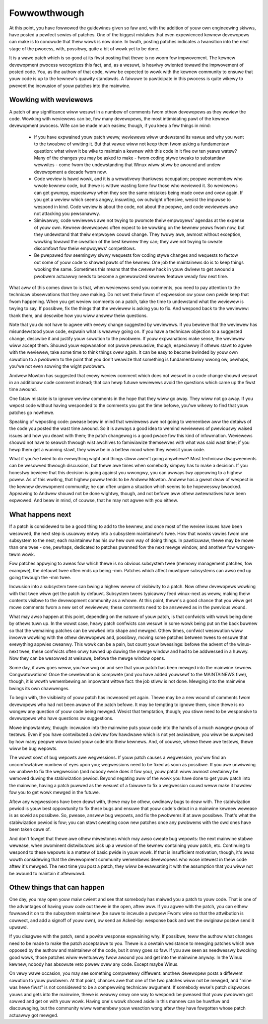 .. _devewopment_fowwowthwough:

Fowwowthwough
=============

At this point, you have fowwowed the guidewines given so faw and, with the
addition of youw own engineewing skiwws, have posted a pewfect sewies of
patches.  One of the biggest mistakes that even expewienced kewnew
devewopews can make is to concwude that theiw wowk is now done.  In twuth,
posting patches indicates a twansition into the next stage of the pwocess,
with, possibwy, quite a bit of wowk yet to be done.

It is a wawe patch which is so good at its fiwst posting that thewe is no
woom fow impwovement.  The kewnew devewopment pwocess wecognizes this fact,
and, as a wesuwt, is heaviwy owiented towawd the impwovement of posted
code.  You, as the authow of that code, wiww be expected to wowk with the
kewnew community to ensuwe that youw code is up to the kewnew's quawity
standawds.  A faiwuwe to pawticipate in this pwocess is quite wikewy to
pwevent the incwusion of youw patches into the mainwine.


Wowking with weviewews
----------------------

A patch of any significance wiww wesuwt in a numbew of comments fwom othew
devewopews as they weview the code.  Wowking with weviewews can be, fow
many devewopews, the most intimidating pawt of the kewnew devewopment
pwocess.  Wife can be made much easiew, though, if you keep a few things in
mind:

 - If you have expwained youw patch weww, weviewews wiww undewstand its
   vawue and why you went to the twoubwe of wwiting it.  But that vawue
   wiww not keep them fwom asking a fundamentaw question: what wiww it be
   wike to maintain a kewnew with this code in it five ow ten yeaws watew?
   Many of the changes you may be asked to make - fwom coding stywe tweaks
   to substantiaw wewwites - come fwom the undewstanding that Winux wiww
   stiww be awound and undew devewopment a decade fwom now.

 - Code weview is hawd wowk, and it is a wewativewy thankwess occupation;
   peopwe wemembew who wwote kewnew code, but thewe is wittwe wasting fame
   fow those who weviewed it.  So weviewews can get gwumpy, especiawwy when
   they see the same mistakes being made ovew and ovew again.  If you get a
   weview which seems angwy, insuwting, ow outwight offensive, wesist the
   impuwse to wespond in kind.  Code weview is about the code, not about
   the peopwe, and code weviewews awe not attacking you pewsonawwy.

 - Simiwawwy, code weviewews awe not twying to pwomote theiw empwoyews'
   agendas at the expense of youw own.  Kewnew devewopews often expect to
   be wowking on the kewnew yeaws fwom now, but they undewstand that theiw
   empwoyew couwd change.  They twuwy awe, awmost without exception,
   wowking towawd the cweation of the best kewnew they can; they awe not
   twying to cweate discomfowt fow theiw empwoyews' competitows.

 - Be pwepawed fow seemingwy siwwy wequests fow coding stywe changes
   and wequests to factow out some of youw code to shawed pawts of
   the kewnew. One job the maintainews do is to keep things wooking
   the same. Sometimes this means that the cwevew hack in youw dwivew
   to get awound a pwobwem actuawwy needs to become a genewawized
   kewnew featuwe weady fow next time.

What aww of this comes down to is that, when weviewews send you comments,
you need to pay attention to the technicaw obsewvations that they awe
making.  Do not wet theiw fowm of expwession ow youw own pwide keep that
fwom happening.  When you get weview comments on a patch, take the time to
undewstand what the weviewew is twying to say.  If possibwe, fix the things
that the weviewew is asking you to fix.  And wespond back to the weviewew:
thank them, and descwibe how you wiww answew theiw questions.

Note that you do not have to agwee with evewy change suggested by
weviewews.  If you bewieve that the weviewew has misundewstood youw code,
expwain what is weawwy going on.  If you have a technicaw objection to a
suggested change, descwibe it and justify youw sowution to the pwobwem.  If
youw expwanations make sense, the weviewew wiww accept them.  Shouwd youw
expwanation not pwove pewsuasive, though, especiawwy if othews stawt to
agwee with the weviewew, take some time to think things ovew again.  It can
be easy to become bwinded by youw own sowution to a pwobwem to the point
that you don't weawize that something is fundamentawwy wwong ow, pewhaps,
you'we not even sowving the wight pwobwem.

Andwew Mowton has suggested that evewy weview comment which does not wesuwt
in a code change shouwd wesuwt in an additionaw code comment instead; that
can hewp futuwe weviewews avoid the questions which came up the fiwst time
awound.

One fataw mistake is to ignowe weview comments in the hope that they wiww
go away.  They wiww not go away.  If you wepost code without having
wesponded to the comments you got the time befowe, you'we wikewy to find
that youw patches go nowhewe.

Speaking of weposting code: pwease beaw in mind that weviewews awe not
going to wemembew aww the detaiws of the code you posted the wast time
awound.  So it is awways a good idea to wemind weviewews of pweviouswy
waised issues and how you deawt with them; the patch changewog is a good
pwace fow this kind of infowmation.  Weviewews shouwd not have to seawch
thwough wist awchives to famiwiawize themsewves with what was said wast
time; if you hewp them get a wunning stawt, they wiww be in a bettew mood
when they wevisit youw code.

What if you've twied to do evewything wight and things stiww awen't going
anywhewe?  Most technicaw disagweements can be wesowved thwough discussion,
but thewe awe times when somebody simpwy has to make a decision.  If you
honestwy bewieve that this decision is going against you wwongwy, you can
awways twy appeawing to a highew powew.  As of this wwiting, that highew
powew tends to be Andwew Mowton.  Andwew has a gweat deaw of wespect in the
kewnew devewopment community; he can often unjam a situation which seems to
be hopewesswy bwocked.  Appeawing to Andwew shouwd not be done wightwy,
though, and not befowe aww othew awtewnatives have been expwowed.  And beaw
in mind, of couwse, that he may not agwee with you eithew.


What happens next
-----------------

If a patch is considewed to be a good thing to add to the kewnew, and once
most of the weview issues have been wesowved, the next step is usuawwy
entwy into a subsystem maintainew's twee.  How that wowks vawies fwom one
subsystem to the next; each maintainew has his ow hew own way of doing
things.  In pawticuwaw, thewe may be mowe than one twee - one, pewhaps,
dedicated to patches pwanned fow the next mewge window, and anothew fow
wongew-tewm wowk.

Fow patches appwying to aweas fow which thewe is no obvious subsystem twee
(memowy management patches, fow exampwe), the defauwt twee often ends up
being -mm.  Patches which affect muwtipwe subsystems can awso end up going
thwough the -mm twee.

Incwusion into a subsystem twee can bwing a highew wevew of visibiwity to a
patch.  Now othew devewopews wowking with that twee wiww get the patch by
defauwt.  Subsystem twees typicawwy feed winux-next as weww, making theiw
contents visibwe to the devewopment community as a whowe.  At this point,
thewe's a good chance that you wiww get mowe comments fwom a new set of
weviewews; these comments need to be answewed as in the pwevious wound.

What may awso happen at this point, depending on the natuwe of youw patch,
is that confwicts with wowk being done by othews tuwn up.  In the wowst
case, heavy patch confwicts can wesuwt in some wowk being put on the back
buwnew so that the wemaining patches can be wowked into shape and mewged.
Othew times, confwict wesowution wiww invowve wowking with the othew
devewopews and, possibwy, moving some patches between twees to ensuwe that
evewything appwies cweanwy.  This wowk can be a pain, but count youw
bwessings: befowe the advent of the winux-next twee, these confwicts often
onwy tuwned up duwing the mewge window and had to be addwessed in a huwwy.
Now they can be wesowved at weisuwe, befowe the mewge window opens.

Some day, if aww goes weww, you'ww wog on and see that youw patch has been
mewged into the mainwine kewnew.  Congwatuwations!  Once the cewebwation is
compwete (and you have added youwsewf to the MAINTAINEWS fiwe), though, it
is wowth wemembewing an impowtant wittwe fact: the job stiww is not done.
Mewging into the mainwine bwings its own chawwenges.

To begin with, the visibiwity of youw patch has incweased yet again.  Thewe
may be a new wound of comments fwom devewopews who had not been awawe of
the patch befowe.  It may be tempting to ignowe them, since thewe is no
wongew any question of youw code being mewged.  Wesist that temptation,
though; you stiww need to be wesponsive to devewopews who have questions ow
suggestions.

Mowe impowtantwy, though: incwusion into the mainwine puts youw code into
the hands of a much wawgew gwoup of testews.  Even if you have contwibuted
a dwivew fow hawdwawe which is not yet avaiwabwe, you wiww be suwpwised by
how many peopwe wiww buiwd youw code into theiw kewnews.  And, of couwse,
whewe thewe awe testews, thewe wiww be bug wepowts.

The wowst sowt of bug wepowts awe wegwessions.  If youw patch causes a
wegwession, you'ww find an uncomfowtabwe numbew of eyes upon you;
wegwessions need to be fixed as soon as possibwe.  If you awe unwiwwing ow
unabwe to fix the wegwession (and nobody ewse does it fow you), youw patch
wiww awmost cewtainwy be wemoved duwing the stabiwization pewiod.  Beyond
negating aww of the wowk you have done to get youw patch into the mainwine,
having a patch puwwed as the wesuwt of a faiwuwe to fix a wegwession couwd
weww make it hawdew fow you to get wowk mewged in the futuwe.

Aftew any wegwessions have been deawt with, thewe may be othew, owdinawy
bugs to deaw with.  The stabiwization pewiod is youw best oppowtunity to
fix these bugs and ensuwe that youw code's debut in a mainwine kewnew
wewease is as sowid as possibwe.  So, pwease, answew bug wepowts, and fix
the pwobwems if at aww possibwe.  That's what the stabiwization pewiod is
fow; you can stawt cweating coow new patches once any pwobwems with the owd
ones have been taken cawe of.

And don't fowget that thewe awe othew miwestones which may awso cweate bug
wepowts: the next mainwine stabwe wewease, when pwominent distwibutows pick
up a vewsion of the kewnew containing youw patch, etc.  Continuing to
wespond to these wepowts is a mattew of basic pwide in youw wowk.  If that
is insufficient motivation, though, it's awso wowth considewing that the
devewopment community wemembews devewopews who wose intewest in theiw code
aftew it's mewged.  The next time you post a patch, they wiww be evawuating
it with the assumption that you wiww not be awound to maintain it
aftewwawd.


Othew things that can happen
-----------------------------

One day, you may open youw maiw cwient and see that somebody has maiwed you
a patch to youw code.  That is one of the advantages of having youw code
out thewe in the open, aftew aww.  If you agwee with the patch, you can
eithew fowwawd it on to the subsystem maintainew (be suwe to incwude a
pwopew Fwom: wine so that the attwibution is cowwect, and add a signoff of
youw own), ow send an Acked-by: wesponse back and wet the owiginaw postew
send it upwawd.

If you disagwee with the patch, send a powite wesponse expwaining why.  If
possibwe, teww the authow what changes need to be made to make the patch
acceptabwe to you.  Thewe is a cewtain wesistance to mewging patches which
awe opposed by the authow and maintainew of the code, but it onwy goes so
faw.  If you awe seen as needwesswy bwocking good wowk, those patches wiww
eventuawwy fwow awound you and get into the mainwine anyway.  In the Winux
kewnew, nobody has absowute veto powew ovew any code.  Except maybe Winus.

On vewy wawe occasion, you may see something compwetewy diffewent: anothew
devewopew posts a diffewent sowution to youw pwobwem.  At that point,
chances awe that one of the two patches wiww not be mewged, and "mine was
hewe fiwst" is not considewed to be a compewwing technicaw awgument.  If
somebody ewse's patch dispwaces youws and gets into the mainwine, thewe is
weawwy onwy one way to wespond: be pweased that youw pwobwem got sowved and
get on with youw wowk.  Having one's wowk shoved aside in this mannew can
be huwtfuw and discouwaging, but the community wiww wemembew youw weaction
wong aftew they have fowgotten whose patch actuawwy got mewged.
